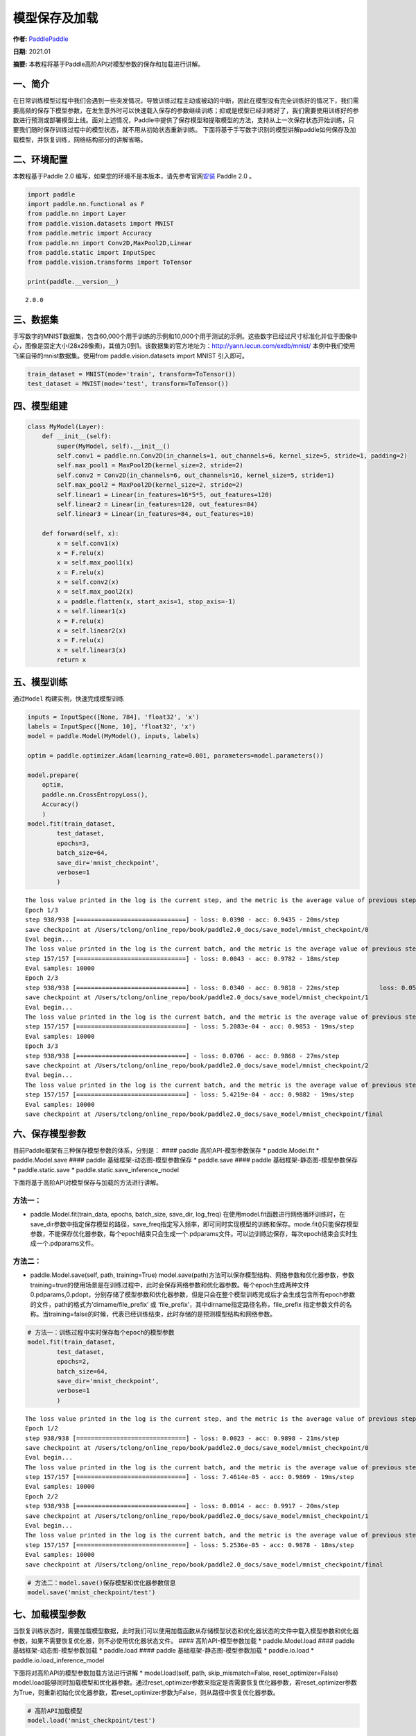 模型保存及加载
==============

**作者:** `PaddlePaddle <https://github.com/PaddlePaddle>`__ 

**日期:** 2021.01 

**摘要:** 本教程将基于Paddle高阶API对模型参数的保存和加载进行讲解。

一、简介
--------

在日常训练模型过程中我们会遇到一些突发情况，导致训练过程主动或被动的中断，因此在模型没有完全训练好的情况下，我们需要高频的保存下模型参数，在发生意外时可以快速载入保存的参数继续训练；抑或是模型已经训练好了，我们需要使用训练好的参数进行预测或部署模型上线。面对上述情况，Paddle中提供了保存模型和提取模型的方法，支持从上一次保存状态开始训练，只要我们随时保存训练过程中的模型状态，就不用从初始状态重新训练。
下面将基于手写数字识别的模型讲解paddle如何保存及加载模型，并恢复训练，网络结构部分的讲解省略。

二、环境配置
------------

本教程基于Paddle 2.0
编写，如果您的环境不是本版本，请先参考官网\ `安装 <https://www.paddlepaddle.org.cn/install/quick>`__
Paddle 2.0 。

.. code:: ipython3

    import paddle
    import paddle.nn.functional as F
    from paddle.nn import Layer
    from paddle.vision.datasets import MNIST
    from paddle.metric import Accuracy
    from paddle.nn import Conv2D,MaxPool2D,Linear
    from paddle.static import InputSpec
    from paddle.vision.transforms import ToTensor
    
    print(paddle.__version__)


.. parsed-literal::

    2.0.0


三、数据集
----------

手写数字的MNIST数据集，包含60,000个用于训练的示例和10,000个用于测试的示例。这些数字已经过尺寸标准化并位于图像中心，图像是固定大小(28x28像素)，其值为0到1。该数据集的官方地址为：http://yann.lecun.com/exdb/mnist/
本例中我们使用飞桨自带的mnist数据集。使用from paddle.vision.datasets
import MNIST 引入即可。

.. code:: ipython3

    train_dataset = MNIST(mode='train', transform=ToTensor())
    test_dataset = MNIST(mode='test', transform=ToTensor())

四、模型组建
------------

.. code:: ipython3

    class MyModel(Layer):
        def __init__(self):
            super(MyModel, self).__init__()
            self.conv1 = paddle.nn.Conv2D(in_channels=1, out_channels=6, kernel_size=5, stride=1, padding=2)
            self.max_pool1 = MaxPool2D(kernel_size=2, stride=2)
            self.conv2 = Conv2D(in_channels=6, out_channels=16, kernel_size=5, stride=1)
            self.max_pool2 = MaxPool2D(kernel_size=2, stride=2)
            self.linear1 = Linear(in_features=16*5*5, out_features=120)
            self.linear2 = Linear(in_features=120, out_features=84)
            self.linear3 = Linear(in_features=84, out_features=10)
    
        def forward(self, x):
            x = self.conv1(x)
            x = F.relu(x)
            x = self.max_pool1(x)
            x = F.relu(x)
            x = self.conv2(x)
            x = self.max_pool2(x)
            x = paddle.flatten(x, start_axis=1, stop_axis=-1)
            x = self.linear1(x)
            x = F.relu(x)
            x = self.linear2(x)
            x = F.relu(x)
            x = self.linear3(x)
            return x

五、模型训练
------------

通过\ ``Model`` 构建实例，快速完成模型训练

.. code:: ipython3

    inputs = InputSpec([None, 784], 'float32', 'x')
    labels = InputSpec([None, 10], 'float32', 'x')
    model = paddle.Model(MyModel(), inputs, labels)
    
    optim = paddle.optimizer.Adam(learning_rate=0.001, parameters=model.parameters())
    
    model.prepare(
        optim,
        paddle.nn.CrossEntropyLoss(),
        Accuracy()
        )
    model.fit(train_dataset,
            test_dataset,
            epochs=3,
            batch_size=64,
            save_dir='mnist_checkpoint',
            verbose=1
            )


.. parsed-literal::

    The loss value printed in the log is the current step, and the metric is the average value of previous step.
    Epoch 1/3
    step 938/938 [==============================] - loss: 0.0398 - acc: 0.9435 - 20ms/step          
    save checkpoint at /Users/tclong/online_repo/book/paddle2.0_docs/save_model/mnist_checkpoint/0
    Eval begin...
    The loss value printed in the log is the current batch, and the metric is the average value of previous step.
    step 157/157 [==============================] - loss: 0.0043 - acc: 0.9782 - 18ms/step            
    Eval samples: 10000
    Epoch 2/3
    step 938/938 [==============================] - loss: 0.0340 - acc: 0.9818 - 22ms/step           loss: 0.0559 - acc: 0.9
    save checkpoint at /Users/tclong/online_repo/book/paddle2.0_docs/save_model/mnist_checkpoint/1
    Eval begin...
    The loss value printed in the log is the current batch, and the metric is the average value of previous step.
    step 157/157 [==============================] - loss: 5.2083e-04 - acc: 0.9853 - 19ms/step      
    Eval samples: 10000
    Epoch 3/3
    step 938/938 [==============================] - loss: 0.0706 - acc: 0.9868 - 27ms/step          
    save checkpoint at /Users/tclong/online_repo/book/paddle2.0_docs/save_model/mnist_checkpoint/2
    Eval begin...
    The loss value printed in the log is the current batch, and the metric is the average value of previous step.
    step 157/157 [==============================] - loss: 5.4219e-04 - acc: 0.9882 - 19ms/step      
    Eval samples: 10000
    save checkpoint at /Users/tclong/online_repo/book/paddle2.0_docs/save_model/mnist_checkpoint/final


六、保存模型参数
----------------

目前Paddle框架有三种保存模型参数的体系，分别是： #### paddle
高阶API-模型参数保存 \* paddle.Model.fit \* paddle.Model.save ####
paddle 基础框架-动态图-模型参数保存 \* paddle.save #### paddle
基础框架-静态图-模型参数保存 \* paddle.static.save \*
paddle.static.save_inference_model

下面将基于高阶API对模型保存与加载的方法进行讲解。

方法一：
^^^^^^^^

-  paddle.Model.fit(train_data, epochs, batch_size, save_dir, log_freq)
   在使用model.fit函数进行网络循环训练时，在save_dir参数中指定保存模型的路径，save_freq指定写入频率，即可同时实现模型的训练和保存。mode.fit()只能保存模型参数，不能保存优化器参数，每个epoch结束只会生成一个.pdparams文件。可以边训练边保存，每次epoch结束会实时生成一个.pdparams文件。

方法二：
^^^^^^^^

-  paddle.Model.save(self, path, training=True)
   model.save(path)方法可以保存模型结构、网络参数和优化器参数，参数training=true的使用场景是在训练过程中，此时会保存网络参数和优化器参数。每个epoch生成两种文件
   0.pdparams,0.pdopt，分别存储了模型参数和优化器参数，但是只会在整个模型训练完成后才会生成包含所有epoch参数的文件，path的格式为’dirname/file_prefix’
   或 ‘file_prefix’，其中dirname指定路径名称，file_prefix
   指定参数文件的名称。当training=false的时候，代表已经训练结束，此时存储的是预测模型结构和网络参数。

.. code:: ipython3

    # 方法一：训练过程中实时保存每个epoch的模型参数
    model.fit(train_dataset,
            test_dataset,
            epochs=2,
            batch_size=64,
            save_dir='mnist_checkpoint',
            verbose=1
            )


.. parsed-literal::

    The loss value printed in the log is the current step, and the metric is the average value of previous step.
    Epoch 1/2
    step 938/938 [==============================] - loss: 0.0023 - acc: 0.9898 - 21ms/step          
    save checkpoint at /Users/tclong/online_repo/book/paddle2.0_docs/save_model/mnist_checkpoint/0
    Eval begin...
    The loss value printed in the log is the current batch, and the metric is the average value of previous step.
    step 157/157 [==============================] - loss: 7.4614e-05 - acc: 0.9869 - 19ms/step        
    Eval samples: 10000
    Epoch 2/2
    step 938/938 [==============================] - loss: 0.0014 - acc: 0.9917 - 20ms/step          
    save checkpoint at /Users/tclong/online_repo/book/paddle2.0_docs/save_model/mnist_checkpoint/1
    Eval begin...
    The loss value printed in the log is the current batch, and the metric is the average value of previous step.
    step 157/157 [==============================] - loss: 5.2536e-05 - acc: 0.9878 - 18ms/step      
    Eval samples: 10000
    save checkpoint at /Users/tclong/online_repo/book/paddle2.0_docs/save_model/mnist_checkpoint/final


.. code:: ipython3

    # 方法二：model.save()保存模型和优化器参数信息
    model.save('mnist_checkpoint/test')

七、加载模型参数
----------------

当恢复训练状态时，需要加载模型数据，此时我们可以使用加载函数从存储模型状态和优化器状态的文件中载入模型参数和优化器参数，如果不需要恢复优化器，则不必使用优化器状态文件。
#### 高阶API-模型参数加载 \* paddle.Model.load #### paddle
基础框架-动态图-模型参数加载 \* paddle.load #### paddle
基础框架-静态图-模型参数加载 \* paddle.io.load \*
paddle.io.load_inference_model

下面将对高阶API的模型参数加载方法进行讲解 \* model.load(self, path,
skip_mismatch=False, reset_optimizer=False)
model.load能够同时加载模型和优化器参数。通过reset_optimizer参数来指定是否需要恢复优化器参数，若reset_optimizer参数为True，则重新初始化优化器参数，若reset_optimizer参数为False，则从路径中恢复优化器参数。

.. code:: ipython3

    # 高阶API加载模型
    model.load('mnist_checkpoint/test')

八、恢复训练
------------

理想的恢复训练是模型状态回到训练中断的时刻，恢复训练之后的梯度更新走向是和恢复训练前的梯度走向完全相同的。基于此，我们可以通过恢复训练后的损失变化，判断上述方法是否能准确的恢复训练。即从epoch
0结束时保存的模型参数和优化器状态恢复训练，校验其后训练的损失变化（epoch
1）是否和不中断时的训练完全一致。

说明：

恢复训练有如下两个要点：

-  保存模型时同时保存模型参数和优化器参数

-  恢复参数时同时恢复模型参数和优化器参数。

.. code:: ipython3

    import paddle
    from paddle.vision.datasets import MNIST
    from paddle.metric import Accuracy
    from paddle.static import InputSpec
    
    train_dataset = MNIST(mode='train', transform=ToTensor())
    test_dataset = MNIST(mode='test', transform=ToTensor())
    
    inputs = InputSpec([None, 784], 'float32', 'inputs')
    labels = InputSpec([None, 10], 'float32', 'labels')
    model = paddle.Model(MyModel(), inputs, labels)
    optim = paddle.optimizer.Adam(learning_rate=0.001, parameters=model.parameters())
    model.load("./mnist_checkpoint/final")
    model.prepare( 
          optim,
          paddle.nn.loss.CrossEntropyLoss(),
          Accuracy()
          )
    model.fit(train_data=train_dataset,
            eval_data=test_dataset,
            batch_size=64,
            epochs=2,
            verbose=1
            )


.. parsed-literal::

    The loss value printed in the log is the current step, and the metric is the average value of previous step.
    Epoch 1/2
    step 938/938 [==============================] - loss: 0.0118 - acc: 0.9922 - 20ms/step          
    Eval begin...
    The loss value printed in the log is the current batch, and the metric is the average value of previous step.
    step 157/157 [==============================] - loss: 2.4631e-05 - acc: 0.9872 - 17ms/step        
    Eval samples: 10000
    Epoch 2/2
    step 938/938 [==============================] - loss: 1.2774e-04 - acc: 0.9942 - 19ms/step      
    Eval begin...
    The loss value printed in the log is the current batch, and the metric is the average value of previous step.
    step 157/157 [==============================] - loss: 1.3047e-05 - acc: 0.9882 - 18ms/step        
    Eval samples: 10000


九、总结
--------

以上就是用Mnist手写数字识别的例子对保存模型、加载模型、恢复训练进行讲解，Paddle提供了很多保存和加载的API方法，您可以根据自己的需求进行选择。
